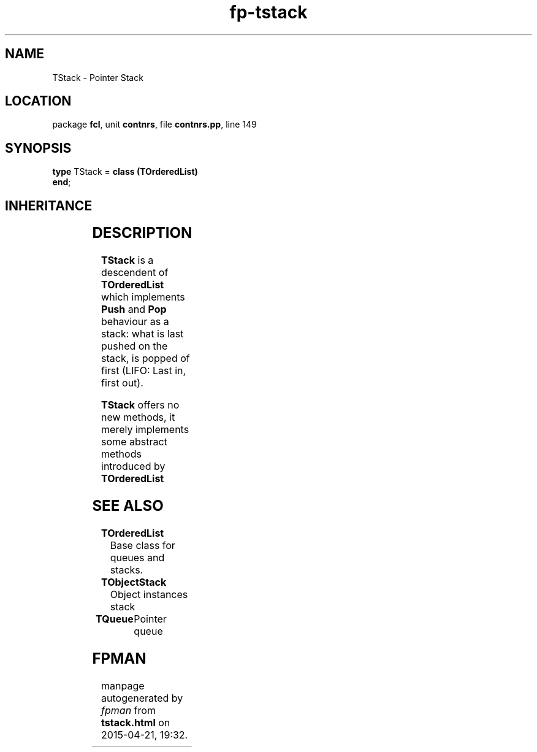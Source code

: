 .\" file autogenerated by fpman
.TH "fp-tstack" 3 "2014-03-14" "fpman" "Free Pascal Programmer's Manual"
.SH NAME
TStack - Pointer Stack
.SH LOCATION
package \fBfcl\fR, unit \fBcontnrs\fR, file \fBcontnrs.pp\fR, line 149
.SH SYNOPSIS
\fBtype\fR TStack = \fBclass (TOrderedList)\fR
.br
\fBend\fR;
.SH INHERITANCE
.TS
l l
l l
l l.
\fBTStack\fR	Pointer Stack
\fBTOrderedList\fR	Base class for queues and stacks.
\fBTObject\fR	
.TE
.SH DESCRIPTION
\fBTStack\fR is a descendent of \fBTOrderedList\fR which implements \fBPush\fR and \fBPop\fR behaviour as a stack: what is last pushed on the stack, is popped of first (LIFO: Last in, first out).

\fBTStack\fR offers no new methods, it merely implements some abstract methods introduced by \fBTOrderedList\fR


.SH SEE ALSO
.TP
.B TOrderedList
Base class for queues and stacks.
.TP
.B TObjectStack
Object instances stack
.TP
.B TQueue
Pointer queue

.SH FPMAN
manpage autogenerated by \fIfpman\fR from \fBtstack.html\fR on 2015-04-21, 19:32.


